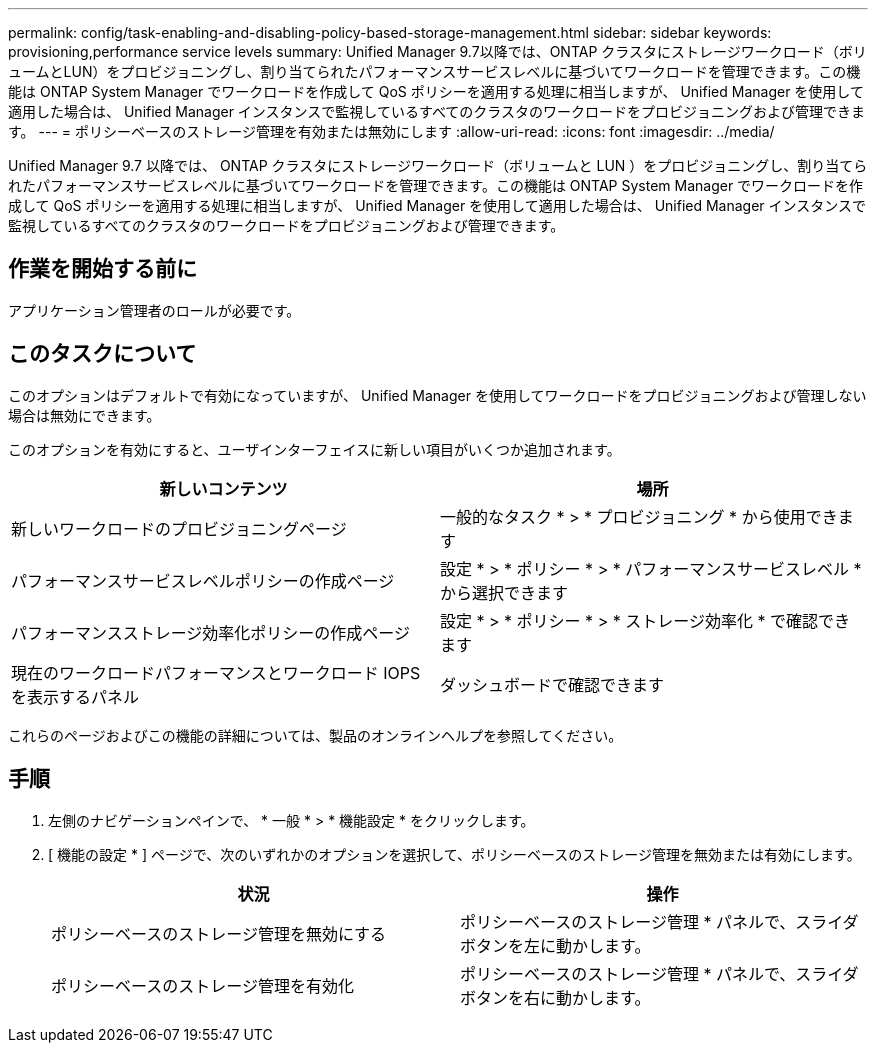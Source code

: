 ---
permalink: config/task-enabling-and-disabling-policy-based-storage-management.html 
sidebar: sidebar 
keywords: provisioning,performance service levels 
summary: Unified Manager 9.7以降では、ONTAP クラスタにストレージワークロード（ボリュームとLUN）をプロビジョニングし、割り当てられたパフォーマンスサービスレベルに基づいてワークロードを管理できます。この機能は ONTAP System Manager でワークロードを作成して QoS ポリシーを適用する処理に相当しますが、 Unified Manager を使用して適用した場合は、 Unified Manager インスタンスで監視しているすべてのクラスタのワークロードをプロビジョニングおよび管理できます。 
---
= ポリシーベースのストレージ管理を有効または無効にします
:allow-uri-read: 
:icons: font
:imagesdir: ../media/


[role="lead"]
Unified Manager 9.7 以降では、 ONTAP クラスタにストレージワークロード（ボリュームと LUN ）をプロビジョニングし、割り当てられたパフォーマンスサービスレベルに基づいてワークロードを管理できます。この機能は ONTAP System Manager でワークロードを作成して QoS ポリシーを適用する処理に相当しますが、 Unified Manager を使用して適用した場合は、 Unified Manager インスタンスで監視しているすべてのクラスタのワークロードをプロビジョニングおよび管理できます。



== 作業を開始する前に

アプリケーション管理者のロールが必要です。



== このタスクについて

このオプションはデフォルトで有効になっていますが、 Unified Manager を使用してワークロードをプロビジョニングおよび管理しない場合は無効にできます。

このオプションを有効にすると、ユーザインターフェイスに新しい項目がいくつか追加されます。

|===
| 新しいコンテンツ | 場所 


 a| 
新しいワークロードのプロビジョニングページ
 a| 
一般的なタスク * > * プロビジョニング * から使用できます



 a| 
パフォーマンスサービスレベルポリシーの作成ページ
 a| 
設定 * > * ポリシー * > * パフォーマンスサービスレベル * から選択できます



 a| 
パフォーマンスストレージ効率化ポリシーの作成ページ
 a| 
設定 * > * ポリシー * > * ストレージ効率化 * で確認できます



 a| 
現在のワークロードパフォーマンスとワークロード IOPS を表示するパネル
 a| 
ダッシュボードで確認できます

|===
これらのページおよびこの機能の詳細については、製品のオンラインヘルプを参照してください。



== 手順

. 左側のナビゲーションペインで、 * 一般 * > * 機能設定 * をクリックします。
. [ 機能の設定 * ] ページで、次のいずれかのオプションを選択して、ポリシーベースのストレージ管理を無効または有効にします。
+
|===
| 状況 | 操作 


 a| 
ポリシーベースのストレージ管理を無効にする
 a| 
ポリシーベースのストレージ管理 * パネルで、スライダボタンを左に動かします。



 a| 
ポリシーベースのストレージ管理を有効化
 a| 
ポリシーベースのストレージ管理 * パネルで、スライダボタンを右に動かします。

|===

